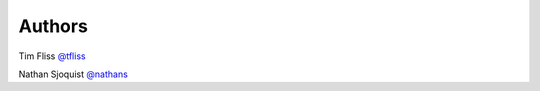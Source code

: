 Authors
-------

Tim Fliss `@tfliss <http://github.com/tfliss>`_

Nathan Sjoquist `@nathans <http://github.com/ns706>`_
